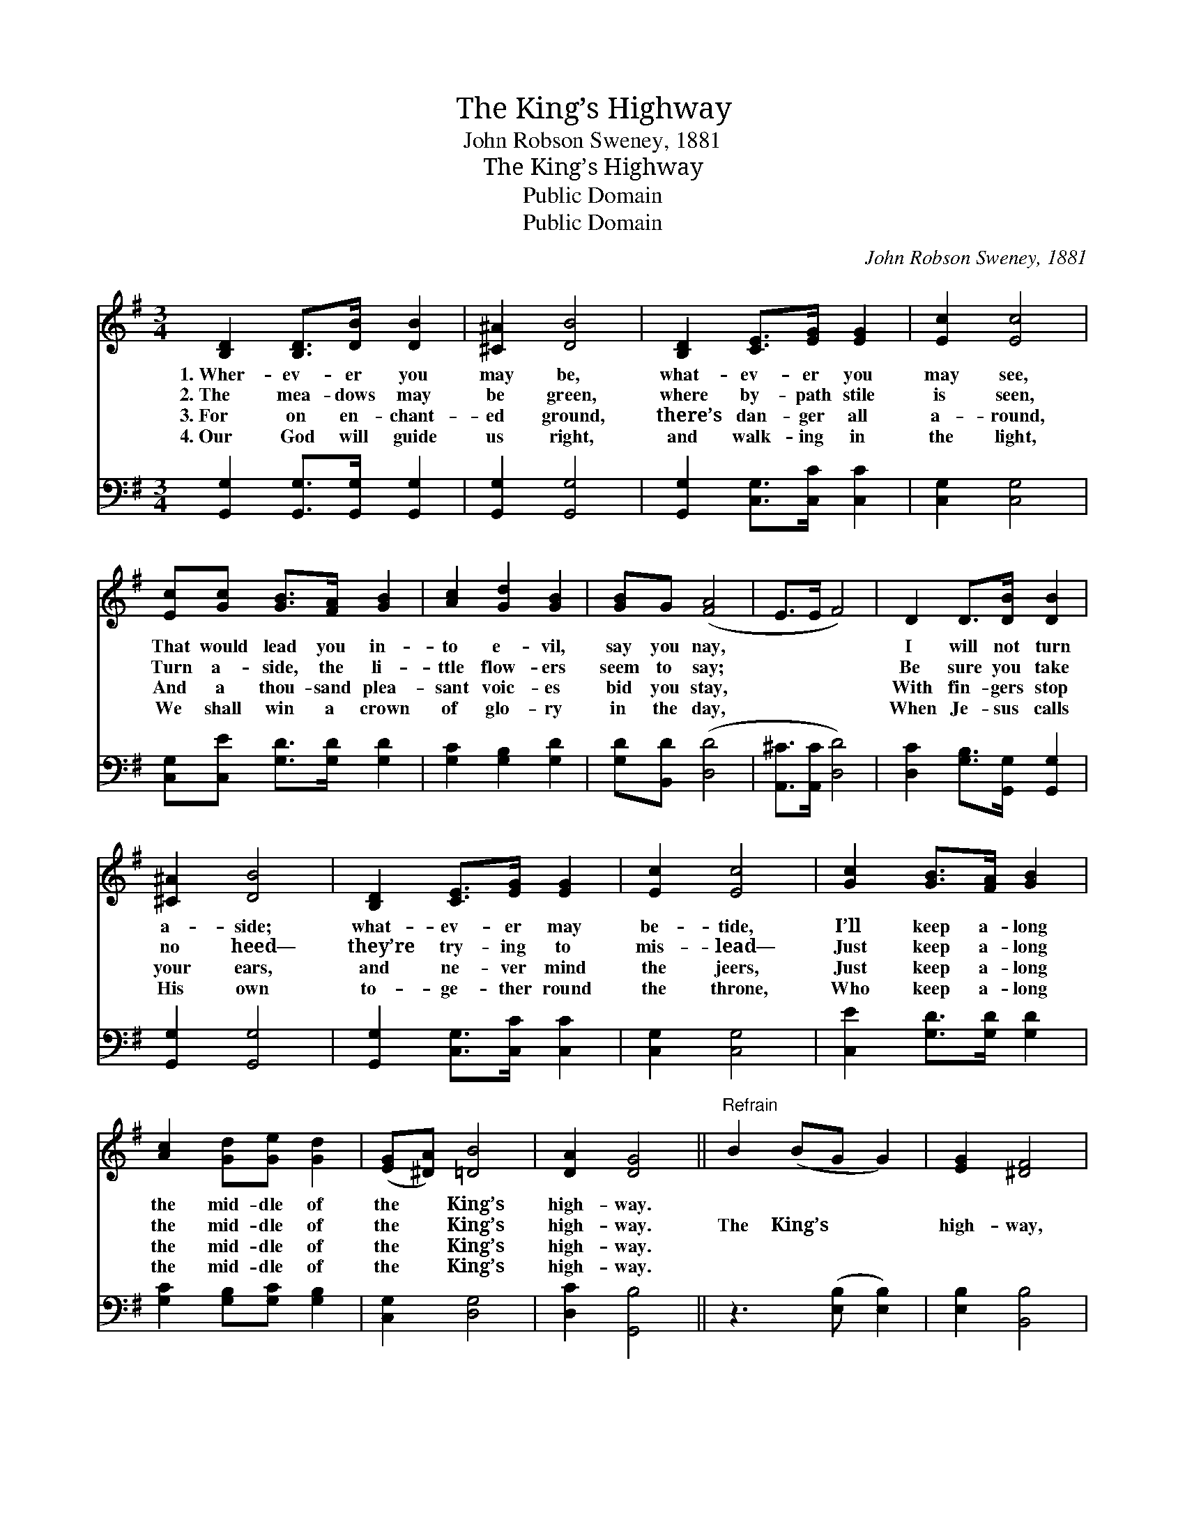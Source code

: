 X:1
T:The King’s Highway
T:John Robson Sweney, 1881
T:The King’s Highway
T:Public Domain
T:Public Domain
C:John Robson Sweney, 1881
Z:Public Domain
%%score 1 2
L:1/8
M:3/4
K:G
V:1 treble 
V:2 bass 
V:1
 [B,D]2 [B,D]>[DB] [DB]2 | [^C^A]2 [DB]4 | [B,D]2 [CE]>[EG] [EG]2 | [Ec]2 [Ec]4 | %4
w: 1.~Wher- ev- er you|may be,|what- ev- er you|may see,|
w: 2.~The mea- dows may|be green,|where by- path stile|is seen,|
w: 3.~For on en- chant-|ed ground,|there’s dan- ger all|a- round,|
w: 4.~Our God will guide|us right,|and walk- ing in|the light,|
 [Ec][Gc] [GB]>[FA] [GB]2 | [Ac]2 [Gd]2 [GB]2 | [GB]G ([FA]4 | E>E F4) | D2 D>[DB] [DB]2 | %9
w: That would lead you in-|to e- vil,|say you nay,||I will not turn|
w: Turn a- side, the li-|ttle flow- ers|seem to say;||Be sure you take|
w: And a thou- sand plea-|sant voic- es|bid you stay,||With fin- gers stop|
w: We shall win a crown|of glo- ry|in the day,||When Je- sus calls|
 [^C^A]2 [DB]4 | [B,D]2 [CE]>[EG] [EG]2 | [Ec]2 [Ec]4 | [Gc]2 [GB]>[FA] [GB]2 | %13
w: a- side;|what- ev- er may|be- tide,|I’ll keep a- long|
w: no heed—|they’re try- ing to|mis- lead—|Just keep a- long|
w: your ears,|and ne- ver mind|the jeers,|Just keep a- long|
w: His own|to- ge- ther round|the throne,|Who keep a- long|
 [Ac]2 [Gd][Ge] [Gd]2 | ([EG][^DA]) [=DB]4 | [DA]2 [DG]4 ||"^Refrain" B2 (BG G2) | [EG]2 [^DF]4 | %18
w: the mid- dle of|the * King’s|high- way.|||
w: the mid- dle of|the * King’s|high- way.|The King’s * *|high- way,|
w: the mid- dle of|the * King’s|high- way.|||
w: the mid- dle of|the * King’s|high- way.|||
 G2 (BG G2) | [EG]2 [^DF]4 | [^DF]2 [EG]>[DF] [EG]2 | [EG]2 [FA][=F^G] [^FA]2 | [Fd]2 [E^c]4 | %23
w: |||||
w: the King’s * *|high- way,|I’ll keep a- long|the mid- dle of|the King’s|
w: |||||
w: |||||
 [Ge]2 [Fd]4 | D2 D>[DB] [DB]2 | [^C^A]2 [DB]4 | [B,D]2 [CE]>[EG] [EG]2 | [Ec]2 [Ec]4 | %28
w: |||||
w: high- way;|I will not turn|a- side;|what- ev- er may|be- tide,|
w: |||||
w: |||||
 [Gc]2 [GB]>[FA] [GB]2 | [Ac]2 [Gd][Ge] [Gd]2 | ([EG][^DA]) [=DB]4 | [DA]2 [DG]4 |] %32
w: ||||
w: I’ll keep a- long|the mid- dle of|the * King’s|high- way.|
w: ||||
w: ||||
V:2
 [G,,G,]2 [G,,G,]>[G,,G,] [G,,G,]2 | [G,,G,]2 [G,,G,]4 | [G,,G,]2 [C,G,]>[C,C] [C,C]2 | %3
 [C,G,]2 [C,G,]4 | [C,G,][C,E] [G,D]>[G,D] [G,D]2 | [G,C]2 [G,B,]2 [G,D]2 | [G,D][B,,D] ([D,D]4 | %7
 [A,,^C]>[A,,C] [D,D]4) | [D,C]2 [G,B,]>[G,,G,] [G,,G,]2 | [G,,G,]2 [G,,G,]4 | %10
 [G,,G,]2 [C,G,]>[C,C] [C,C]2 | [C,G,]2 [C,G,]4 | [C,E]2 [G,D]>[G,D] [G,D]2 | %13
 [G,C]2 [G,B,][G,C] [G,B,]2 | [C,G,]2 [D,G,]4 | [D,C]2 [G,,B,]4 || z3 ([E,B,] [E,B,]2) | %17
 [E,B,]2 [B,,B,]4 | z3 [E,B,] [E,B,]2 | [E,B,]2 [B,,B,]4 | [B,,B,]2 [E,B,]>[E,B,] [E,B,]2 | %21
 [E,B,]2 [D,D][D,D] [D,D]2 | [D,A,]2 A,4 | [A,,A,]2 [D,A,]4 | [D,C]2 [G,B,]>[G,,G,] [G,,G,]2 | %25
 [G,,G,]2 [G,,G,]4 | [G,,G,]2 [C,G,]>[C,C] [C,C]2 | [C,G,]2 [C,G,]4 | [C,E]2 [G,D]>[G,D] [G,D]2 | %29
 [G,C]2 [G,B,][G,C] [G,B,]2 | [C,G,]2 [D,G,]4 | [D,C]2 [G,,B,]4 |] %32

